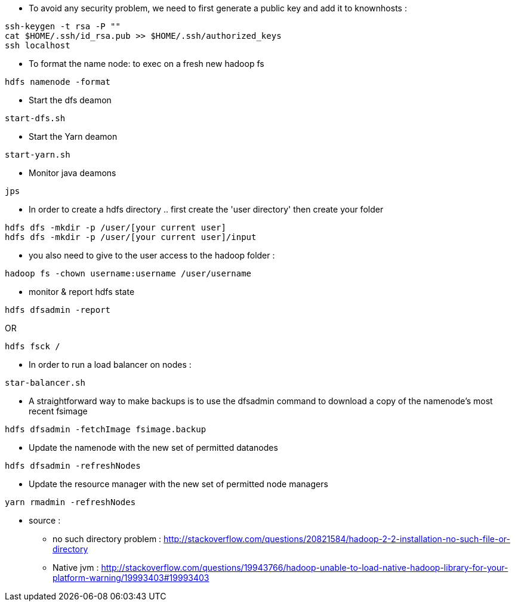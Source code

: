 * To avoid any security problem, we need to first generate a public key and add it to knownhosts :
-----------------
ssh-keygen -t rsa -P ""
cat $HOME/.ssh/id_rsa.pub >> $HOME/.ssh/authorized_keys
ssh localhost
-----------------

* To format the name node: to exec on a fresh new hadoop fs
-----------------
hdfs namenode -format  
-----------------

* Start the dfs deamon 
-----------------
start-dfs.sh   
-----------------

* Start the Yarn deamon 
-----------------
start-yarn.sh   
-----------------

* Monitor java deamons
-----------------
jps  
-----------------

* In order to create a hdfs directory .. first create the 'user directory' then create your folder
-----------------
hdfs dfs -mkdir -p /user/[your current user]
hdfs dfs -mkdir -p /user/[your current user]/input
-----------------

* you also need to give to the user access to the hadoop folder :
-----------------
hadoop fs -chown username:username /user/username
-----------------

* monitor & report hdfs state
-----------------
hdfs dfsadmin -report
-----------------
OR
-----------------
hdfs fsck /
-----------------

 * In order to run a load balancer on nodes :
-----------------
star-balancer.sh
-----------------

 * A straightforward way to make backups is to use the dfsadmin command to download a copy of the namenode’s most recent fsimage
-----------------
hdfs dfsadmin -fetchImage fsimage.backup
-----------------

 * Update the namenode with the new set of permitted datanodes
-----------------
hdfs dfsadmin -refreshNodes
-----------------

 * Update the resource manager with the new set of permitted node managers
-----------------
yarn rmadmin -refreshNodes
-----------------





* source :
- no such directory problem :
http://stackoverflow.com/questions/20821584/hadoop-2-2-installation-no-such-file-or-directory
- Native jvm :
http://stackoverflow.com/questions/19943766/hadoop-unable-to-load-native-hadoop-library-for-your-platform-warning/19993403#19993403

